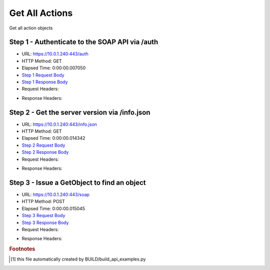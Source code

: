 
Get All Actions
==========================================================================================

Get all action objects


Step 1 - Authenticate to the SOAP API via /auth
------------------------------------------------------------------------------------------------------------------------------------------------------------------------------------------------------------------------------------------------------------------------------------------------------------------------------------------------------------------------------------------------------------

* URL: https://10.0.1.240:443/auth
* HTTP Method: GET
* Elapsed Time: 0:00:00.007050
* `Step 1 Request Body <../_static/soap_outputs/get_all_actions_step_1_request.txt>`_
* `Step 1 Response Body <../_static/soap_outputs/get_all_actions_step_1_response.txt>`_

* Request Headers:

.. code-block:: json
    :linenos:

    
    {
      "Accept": "*/*", 
      "Accept-Encoding": "gzip, deflate", 
      "Connection": "keep-alive", 
      "User-Agent": "python-requests/2.6.0 CPython/2.7.10 Darwin/14.5.0", 
      "password": "VGFuaXVtMjAxNSE=", 
      "username": "QWRtaW5pc3RyYXRvcg=="
    }

* Response Headers:

.. code-block:: json
    :linenos:

    
    {
      "connection": "keep-alive", 
      "content-length": "135", 
      "content-type": "text/plain; charset=us-ascii"
    }


Step 2 - Get the server version via /info.json
------------------------------------------------------------------------------------------------------------------------------------------------------------------------------------------------------------------------------------------------------------------------------------------------------------------------------------------------------------------------------------------------------------

* URL: https://10.0.1.240:443/info.json
* HTTP Method: GET
* Elapsed Time: 0:00:00.014342
* `Step 2 Request Body <../_static/soap_outputs/get_all_actions_step_2_request.txt>`_
* `Step 2 Response Body <../_static/soap_outputs/get_all_actions_step_2_response.json>`_

* Request Headers:

.. code-block:: json
    :linenos:

    
    {
      "Accept": "*/*", 
      "Accept-Encoding": "gzip, deflate", 
      "Connection": "keep-alive", 
      "User-Agent": "python-requests/2.6.0 CPython/2.7.10 Darwin/14.5.0", 
      "session": "1-6984-bb4f26ed649c869eb5b67f115eb1497f835c4631cbe1dda8cfa17b0d9167d3116690b950084050672395e6e788de5c0358642ef6e95d4dd7fa3000ddbca43638"
    }

* Response Headers:

.. code-block:: json
    :linenos:

    
    {
      "connection": "keep-alive", 
      "content-length": "87511", 
      "content-type": "application/json"
    }


Step 3 - Issue a GetObject to find an object
------------------------------------------------------------------------------------------------------------------------------------------------------------------------------------------------------------------------------------------------------------------------------------------------------------------------------------------------------------------------------------------------------------

* URL: https://10.0.1.240:443/soap
* HTTP Method: POST
* Elapsed Time: 0:00:00.015045
* `Step 3 Request Body <../_static/soap_outputs/get_all_actions_step_3_request.xml>`_
* `Step 3 Response Body <../_static/soap_outputs/get_all_actions_step_3_response.xml>`_

* Request Headers:

.. code-block:: json
    :linenos:

    
    {
      "Accept": "*/*", 
      "Accept-Encoding": "gzip", 
      "Connection": "keep-alive", 
      "Content-Length": "470", 
      "Content-Type": "text/xml; charset=utf-8", 
      "User-Agent": "python-requests/2.6.0 CPython/2.7.10 Darwin/14.5.0", 
      "session": "1-6984-bb4f26ed649c869eb5b67f115eb1497f835c4631cbe1dda8cfa17b0d9167d3116690b950084050672395e6e788de5c0358642ef6e95d4dd7fa3000ddbca43638"
    }

* Response Headers:

.. code-block:: json
    :linenos:

    
    {
      "connection": "keep-alive", 
      "content-encoding": "gzip", 
      "content-type": "text/xml;charset=UTF-8", 
      "transfer-encoding": "chunked"
    }


.. rubric:: Footnotes

.. [#] this file automatically created by BUILD/build_api_examples.py
